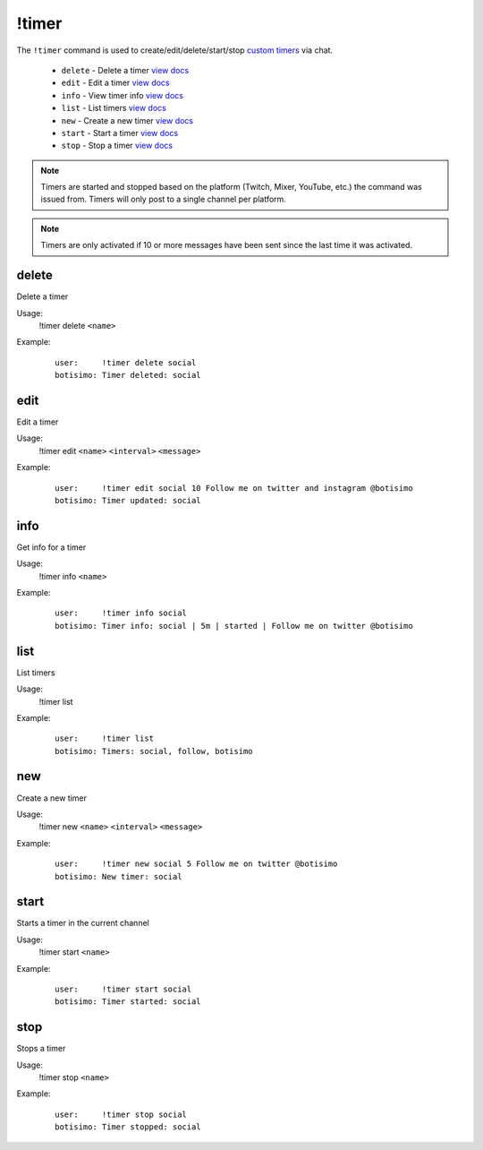 !timer
======

The ``!timer`` command is used to create/edit/delete/start/stop `custom timers <https://botisimo.com/account/timers>`_ via chat.

    - ``delete`` - Delete a timer `view docs`__
    - ``edit`` - Edit a timer `view docs`__
    - ``info`` - View timer info `view docs`__
    - ``list`` - List timers `view docs`__
    - ``new`` - Create a new timer `view docs`__
    - ``start`` - Start a timer `view docs`__
    - ``stop`` - Stop a timer `view docs`__

__ #delete
__ #edit
__ #info
__ #list
__ #new
__ #start
__ #stop

.. note::

    Timers are started and stopped based on the platform (Twitch, Mixer, YouTube, etc.) the command was issued from. Timers will only post to a single channel per platform.

.. note::

    Timers are only activated if 10 or more messages have been sent since the last time it was activated.

delete
^^^^^^
Delete a timer

Usage:
    !timer delete ``<name>``

Example:
    ::

        user:     !timer delete social
        botisimo: ​​Timer deleted: social

edit
^^^^
Edit a timer

Usage:
    !timer edit ``<name>`` ``<interval>`` ``<message>``

Example:
    ::

        user:     !timer edit social 10 Follow me on twitter and instagram @botisimo
        botisimo: Timer updated: social

info
^^^^
Get info for a timer

Usage:
    !timer info ``<name>``

Example:
    ::

        user:     !timer info social
        botisimo: Timer info: social | 5m | started | Follow me on twitter @botisimo

list
^^^^
List timers

Usage:
    !timer list

Example:
    ::

        user:     !timer list
        botisimo: ​Timers: social, follow, botisimo

new
^^^
Create a new timer

Usage:
    !timer new ``<name>`` ``<interval>`` ``<message>``

Example:
    ::

        user:     !timer new social 5 Follow me on twitter @botisimo
        botisimo: ​New timer: social

start
^^^^^
Starts a timer in the current channel

Usage:
    !timer start ``<name>``

Example:
    ::

        user:     !timer start social
        botisimo: ​Timer started: social

stop
^^^^
Stops a timer

Usage:
    !timer stop ``<name>``

Example:
    ::

        user:     !timer stop social
        botisimo: ​Timer stopped: social
